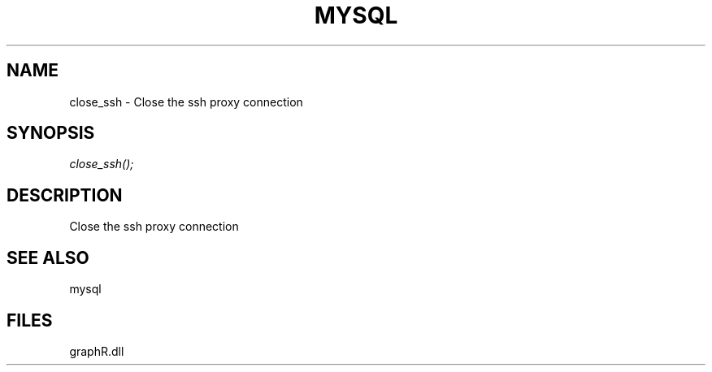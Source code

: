 .\" man page create by R# package system.
.TH MYSQL 1 2000-Jan "close_ssh" "close_ssh"
.SH NAME
close_ssh \- Close the ssh proxy connection
.SH SYNOPSIS
\fIclose_ssh();\fR
.SH DESCRIPTION
.PP
Close the ssh proxy connection
.PP
.SH SEE ALSO
mysql
.SH FILES
.PP
graphR.dll
.PP
